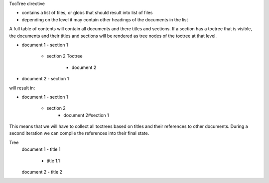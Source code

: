 TocTree directive

- contains a list of files, or globs that should result into list of files
- depending on the level it may contain other headings of the documents in the list

A full table of contents will contain all documents and there titles and sections.
If a section has a toctree that is visible, the documents and their titles and sections will be rendered as tree nodes
of the toctree at that level.

- document 1
  - section 1
     - section 2
       Toctree
         - document 2

- document 2
  - section 1

will result in:

- document 1
  - section 1
    - section 2
       - document 2#section 1

This means that we will have to collect all toctrees based on titles and their references to other documents.
During a second iteration we can compile the references into their final state.

Tree
  document 1
  - title 1
    - title 1.1
  document 2
  - title 2

